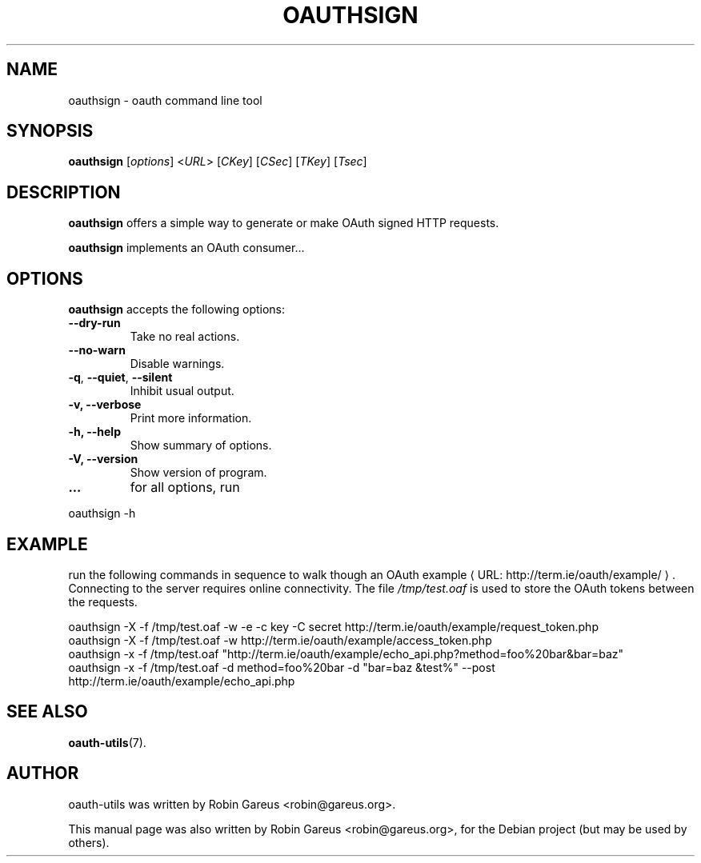 .\"                              hey, Emacs:   -*- nroff -*-
.\" oauth-utils is free software; you can redistribute it and/or modify
.\" it under the terms of the GNU General Public License as published by
.\" the Free Software Foundation; either version 2 of the License, or
.\" (at your option) any later version.
.\"
.\" This program is distributed in the hope that it will be useful,
.\" but WITHOUT ANY WARRANTY; without even the implied warranty of
.\" MERCHANTABILITY or FITNESS FOR A PARTICULAR PURPOSE.  See the
.\" GNU General Public License for more details.
.\"
.\" You should have received a copy of the GNU General Public License
.\" along with this program; see the file COPYING.  If not, write to
.\" the Free Software Foundation, 675 Mass Ave, Cambridge, MA 02139, USA.
.\"
.TH OAUTHSIGN 1 "October 16, 2008"
.\" Please update the above date whenever this man page is modified.
.\"
.\" Some roff macros, for reference:
.\" .nh        disable hyphenation
.\" .hy        enable hyphenation
.\" .ad l      left justify
.\" .ad b      justify to both left and right margins (default)
.\" .nf        disable filling
.\" .fi        enable filling
.\" .br        insert line break
.\" .sp <n>    insert n+1 empty lines
.\" for manpage-specific macros, see man(7)
.\"
.\" defines for verbose text
.de Vb \" Begin verbatim text
.ft CW
.nf
.ne \\$1
..
.de Ve \" End verbatim text
.ft R
.fi
..
.de URL
\\$2 \(laURL: \\$1 \(ra\\$3
..

.SH NAME
oauthsign \- oauth command line tool
.SH SYNOPSIS
.B oauthsign
.RI [ options ]
.RI < URL >
.RI [ CKey ]
.RI [ CSec ]
.RI [ TKey ]
.RI [ Tsec ]
.SH DESCRIPTION
\fBoauthsign\fP offers a simple way to generate or make OAuth signed HTTP requests.
.PP
\fBoauthsign\fP implements an OAuth consumer...
.SH OPTIONS
\fBoauthsign\fP accepts the following options:
.TP
.B  --dry-run
Take no real actions.
.TP
.B  --no-warn
Disable warnings.
.TP
.BR  -q , " --quiet" , " --silent"
Inhibit usual output.
.TP
.B  -v, --verbose
Print more information.
.TP
.B \-h, \-\-help
Show summary of options.
.TP
.B \-V, \-\-version
Show version of program.
.TP
.B ... 
for all options, run
.PP
.Vb 1
\&        oauthsign \-h 
.Ve
.SH EXAMPLE
run the following commands in sequence to walk though an
.URL "http://term.ie/oauth/example/" "OAuth example".
Connecting to the server requires online connectivity. The file \fI/tmp/test.oaf\fP is used to store the OAuth tokens between the requests.

.PP
.Vb 1
\&oauthsign \-X \-f /tmp/test.oaf \-w \-e \-c key \-C secret http://term.ie/oauth/example/request_token.php
\&oauthsign \-X \-f /tmp/test.oaf \-w http://term.ie/oauth/example/access_token.php
\&oauthsign \-x \-f /tmp/test.oaf "http://term.ie/oauth/example/echo_api.php?method=foo%20bar&bar=baz"
\&oauthsign \-x \-f /tmp/test.oaf \-d method=foo%20bar \-d "bar=baz &test%" \-\-post http://term.ie/oauth/example/echo_api.php
.Ve

.SH "SEE ALSO"
.BR oauth-utils (7).
.SH AUTHOR
oauth-utils was written by Robin Gareus <robin@gareus.org>.
.PP
This manual page was also written by Robin Gareus <robin@gareus.org>,
for the Debian project (but may be used by others).

